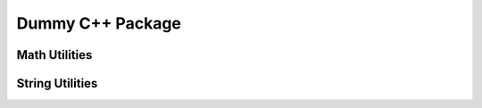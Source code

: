 Dummy C++ Package
=================

.. cpp:namespace:: math_utils

.. cpp:class:: Calculator

   A simple calculator class for basic arithmetic operations.

   .. cpp:function:: double add(double a, double b)

      Add two numbers.

      :param a: First number.
      :param b: Second number.
      :returns: The sum of a and b.

   .. cpp:function:: double subtract(double a, double b)

      Subtract one number from another.

      :param a: First number.
      :param b: Second number.

Math Utilities
--------------

.. doxygenclass:: math_utils::Calculator
    :project: cpp_pkg
    :members:

String Utilities
----------------

.. doxygenclass:: string_utils::Formatter
    :project: cpp_pkg
    :members: